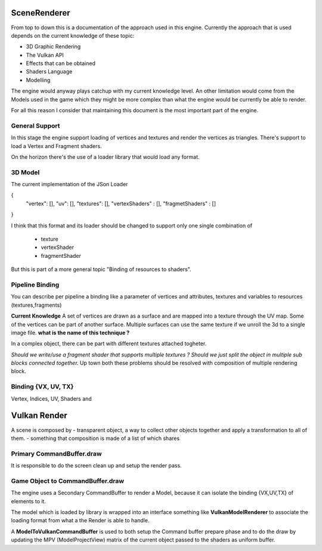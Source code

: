 SceneRenderer
=============

From top to down this is a documentation of the approach used in this engine.
Currently the approach that is used depends on the current knowledge of these topic:

- 3D Graphic Rendering
- The Vulkan API
- Effects that can be obtained
- Shaders Language
- Modelling

The engine would anyway plays catchup with my current knowledge level.
An other limitation would come from the Models used in the game which they might be more complex than what the engine would be currently be able to render.

For all this reason I consider that maintaining this document is the most important part of the engine.

General Support
---------------
In this stage the engine support loading of vertices and textures and render the vertices as triangles.
There's support to load a Vertex and Fragment shaders.

On the horizon there's the use of a loader library that would load any format.



3D Model
--------
The current implementation of the JSon Loader

{
 "vertex": [],
 "uv": [],
 "textures": [],
 "vertexShaders" : [],
 "fragmetShaders" : []
}

I think that this format and its loader should be changed to support only one single combination of

 - texture
 - vertexShader
 - fragmentShader

But this is part of a more general topic "Binding of resources to shaders".

Pipeline Binding
----------------
You can describe per pipeline a binding like a parameter of vertices and attributes, textures and variables to resources (textures,fragments)

**Current Knowledge**
A set of vertices are drawn as a surface and are mapped into a texture through the UV map.
Some of the vertices can be part of another surface.
Multiple surfaces can use the same texture if we unroll the 3d to a single image file.
**what is the name of this technique ?**

In a complex object, there can be part with different textures attached togheter.

*Should we write/use a fragment shader that supports multiple textures ?*
*Should we just split the object in multiple sub blocks connected together.*
Up town both these problems should be resolved with composition of multiple rendering block.



Binding {VX, UV, TX}
--------------------

Vertex, Indices, UV, Shaders and

Vulkan Render
=============
A scene is composed by
- transparent object, a way to collect other objects together and apply a transformation to all of them.
- something  that composition is made of a list of which shares

Primary CommandBuffer.draw
--------------------------
It is responsible to do the screen clean up and setup the render pass.

Game Object to CommandBuffer.draw
---------------------------------
The engine uses a Secondary CommandBuffer to render a Model,
because it can isolate the binding {VX,UV,TX} of elements to it.

The model which is loaded by library is wrapped into an interface something like **VulkanModelRenderer**
to associate the loading format from what a the Render is able to handle.

A **ModelToVulkanCommandBuffer** is used to both setup the Command buffer prepare phase
and to do the draw by updating the MPV (ModelProjectView) matrix of the current object passed to the shaders as uniform buffer.




